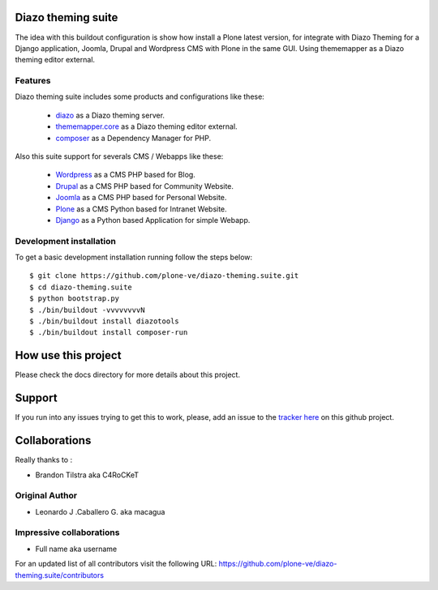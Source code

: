 Diazo theming suite
===================

The idea with this buildout configuration is show how install
a Plone latest version, for integrate with Diazo Theming for
a Django application, Joomla, Drupal and Wordpress CMS with
Plone in the same GUI. Using thememapper as a Diazo theming
editor external.

Features
--------

Diazo theming suite includes some products and configurations like these:

 - `diazo`_ as a Diazo theming server.

 - `thememapper.core`_ as a Diazo theming editor external.

 - `composer`_ as a Dependency Manager for PHP.

Also this suite support for severals CMS / Webapps like these:

 - `Wordpress`_ as a CMS PHP based for Blog.

 - `Drupal`_ as a CMS PHP based for Community Website.

 - `Joomla`_ as a CMS PHP based for Personal Website.

 - `Plone`_ as a CMS Python based for Intranet Website.

 - `Django`_ as a Python based Application for simple Webapp.

Development installation
------------------------

To get a basic development installation running follow the steps below: ::

    $ git clone https://github.com/plone-ve/diazo-theming.suite.git
    $ cd diazo-theming.suite
    $ python bootstrap.py
    $ ./bin/buildout -vvvvvvvvN
    $ ./bin/buildout install diazotools
    $ ./bin/buildout install composer-run

How use this project
====================

Please check the docs directory for more details about this project.

Support
=======

If you run into any issues trying to get this to work, please, add an
issue to the `tracker here`_ on this github project.

Collaborations
==============

Really thanks to :

* Brandon Tilstra aka C4RoCKeT

Original Author
----------------

* Leonardo J .Caballero G. aka macagua

Impressive collaborations
-------------------------

* Full name aka username

For an updated list of all contributors visit the following URL: https://github.com/plone-ve/diazo-theming.suite/contributors

.. _tracker here: https://github.com/plone-ve/diazo-theming.suite/issues
.. _diazo: http://www.diazo.org
.. _composer: https://getcomposer.org/
.. _thememapper.core: https://github.com/plone-ve/thememapper.core
.. _Wordpress: https://wordpress.org
.. _Drupal: https://drupal.org
.. _Joomla: https://www.joomla.org
.. _Plone: https://plone.org
.. _Django: https://www.djangoproject.com/
